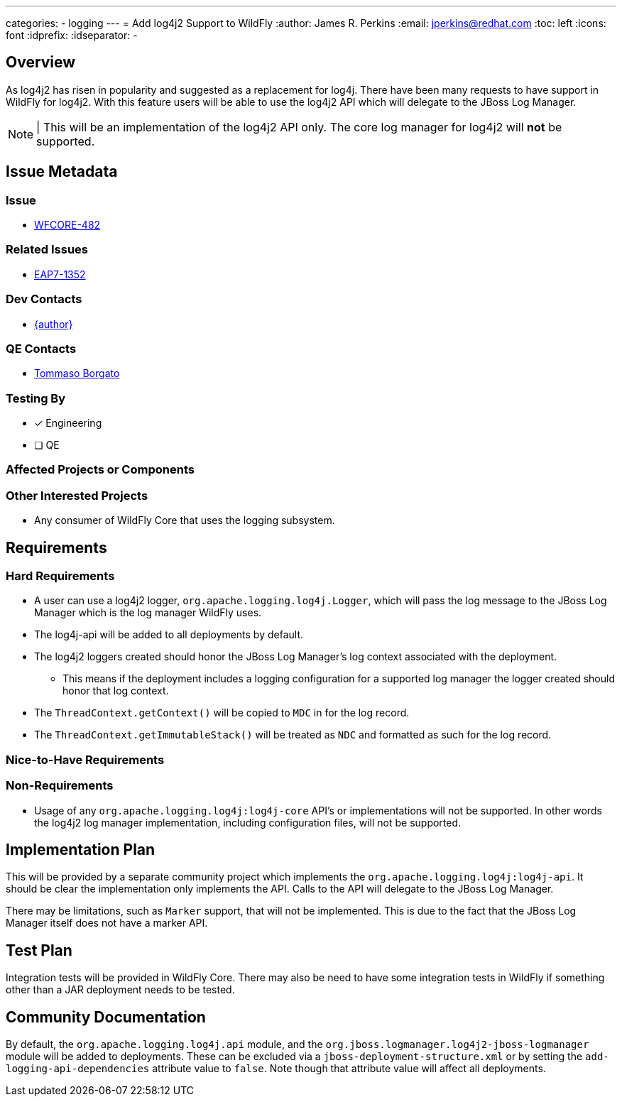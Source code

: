 ---
categories:
  - logging
---
= Add log4j2 Support to WildFly
:author:            James R. Perkins
:email:             jperkins@redhat.com
:toc:               left
:icons:             font
:idprefix:
:idseparator:       -

== Overview

As log4j2 has risen in popularity and suggested as a replacement for log4j. There have been many requests to have support
in WildFly for log4j2. With this feature users will be able to use the log4j2 API which will delegate to the JBoss Log
Manager.

NOTE: | This will be an implementation of the log4j2 API only. The core log manager for log4j2 will *not* be supported.

== Issue Metadata

=== Issue

* https://issues.redhat.com/browse/WFCORE-482[WFCORE-482]

=== Related Issues

* https://issues.redhat.com/browse/EAP7-1352[EAP7-1352]

=== Dev Contacts

* mailto:{email}[{author}]

=== QE Contacts

* mailto:tborgato@redhat.com[Tommaso Borgato]

=== Testing By

* [x] Engineering

* [ ] QE

=== Affected Projects or Components

=== Other Interested Projects

* Any consumer of WildFly Core that uses the logging subsystem.

== Requirements

=== Hard Requirements

* A user can use a log4j2 logger, `org.apache.logging.log4j.Logger`, which will pass the log message to the JBoss Log
  Manager which is the log manager WildFly uses.
* The log4j-api will be added to all deployments by default.
* The log4j2 loggers created should honor the JBoss Log Manager's log context associated with the deployment.
** This means if the deployment includes a logging configuration for a supported log manager the logger created should
   honor that log context.
* The `ThreadContext.getContext()` will be copied to `MDC` in for the log record.
* The `ThreadContext.getImmutableStack()` will be treated as `NDC` and formatted as such for the log record.

=== Nice-to-Have Requirements

=== Non-Requirements

* Usage of any `org.apache.logging.log4j:log4j-core` API's or implementations will not be supported. In other words
  the log4j2 log manager implementation, including configuration files, will not be supported.

== Implementation Plan

This will be provided by a separate community project which implements the `org.apache.logging.log4j:log4j-api`. It
should be clear the implementation only implements the API. Calls to the API will delegate to the JBoss Log Manager.

There may be limitations, such as `Marker` support, that will not be implemented. This is due to the fact that the JBoss
Log Manager itself does not have a marker API.

== Test Plan

Integration tests will be provided in WildFly Core. There may also be need to have some integration tests in WildFly
if something other than a JAR deployment needs to be tested.

== Community Documentation

By default, the `org.apache.logging.log4j.api` module, and the `org.jboss.logmanager.log4j2-jboss-logmanager` module
will be added to deployments. These can be excluded via a `jboss-deployment-structure.xml` or by setting the
`add-logging-api-dependencies` attribute value to `false`. Note though that attribute value will affect all deployments.
